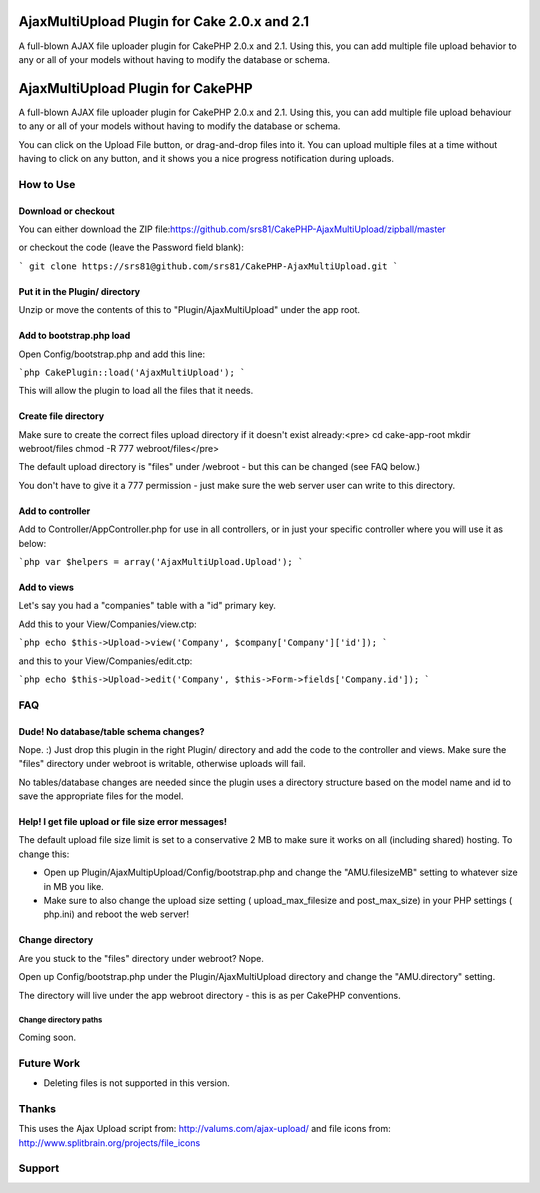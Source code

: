 AjaxMultiUpload Plugin for Cake 2.0.x and 2.1
=============================================

A full-blown AJAX file uploader plugin for CakePHP 2.0.x and 2.1.
Using this, you can add multiple file upload behavior to any or all of
your models without having to modify the database or schema.


AjaxMultiUpload Plugin for CakePHP
==================================

A full-blown AJAX file uploader plugin for CakePHP 2.0.x and 2.1.
Using this, you can add multiple file upload behaviour to any or all
of your models without having to modify the database or schema.

You can click on the Upload File button, or drag-and-drop files into
it. You can upload multiple files at a time without having to click on
any button, and it shows you a nice progress notification during
uploads.


How to Use
----------


Download or checkout
~~~~~~~~~~~~~~~~~~~~

You can either download the ZIP file:`https://github.com/srs81/CakePHP-AjaxMultiUpload/zipball/master`_

or checkout the code (leave the Password field blank):

``` git clone https://srs81@github.com/srs81/CakePHP-AjaxMultiUpload.git ```


Put it in the Plugin/ directory
~~~~~~~~~~~~~~~~~~~~~~~~~~~~~~~

Unzip or move the contents of this to "Plugin/AjaxMultiUpload" under
the app root.


Add to bootstrap.php load
~~~~~~~~~~~~~~~~~~~~~~~~~

Open Config/bootstrap.php and add this line:

```php CakePlugin::load('AjaxMultiUpload'); ```

This will allow the plugin to load all the files that it needs.


Create file directory
~~~~~~~~~~~~~~~~~~~~~

Make sure to create the correct files upload directory if it doesn't
exist already:<pre> cd cake-app-root mkdir webroot/files chmod -R 777
webroot/files</pre>

The default upload directory is "files" under /webroot - but this can
be changed (see FAQ below.)

You don't have to give it a 777 permission - just make sure the web
server user can write to this directory.


Add to controller
~~~~~~~~~~~~~~~~~

Add to Controller/AppController.php for use in all controllers, or in
just your specific controller where you will use it as below:

```php var $helpers = array('AjaxMultiUpload.Upload'); ```


Add to views
~~~~~~~~~~~~

Let's say you had a "companies" table with a "id" primary key.

Add this to your View/Companies/view.ctp:

```php echo $this->Upload->view('Company', $company['Company']['id']);
```

and this to your View/Companies/edit.ctp:

```php echo $this->Upload->edit('Company',
$this->Form->fields['Company.id']); ```


FAQ
---


Dude! No database/table schema changes?
~~~~~~~~~~~~~~~~~~~~~~~~~~~~~~~~~~~~~~~

Nope. :) Just drop this plugin in the right Plugin/ directory and add
the code to the controller and views. Make sure the "files" directory
under webroot is writable, otherwise uploads will fail.

No tables/database changes are needed since the plugin uses a
directory structure based on the model name and id to save the
appropriate files for the model.


Help! I get file upload or file size error messages!
~~~~~~~~~~~~~~~~~~~~~~~~~~~~~~~~~~~~~~~~~~~~~~~~~~~~

The default upload file size limit is set to a conservative 2 MB to
make sure it works on all (including shared) hosting. To change this:

+ Open up Plugin/AjaxMultipUpload/Config/bootstrap.php and change the
  "AMU.filesizeMB" setting to whatever size in MB you like.
+ Make sure to also change the upload size setting (
  upload_max_filesize and post_max_size) in your PHP settings ( php.ini)
  and reboot the web server!



Change directory
~~~~~~~~~~~~~~~~

Are you stuck to the "files" directory under webroot? Nope.

Open up Config/bootstrap.php under the Plugin/AjaxMultiUpload
directory and change the "AMU.directory" setting.

The directory will live under the app webroot directory - this is as
per CakePHP conventions.


Change directory paths
``````````````````````

Coming soon.


Future Work
-----------

+ Deleting files is not supported in this version.



Thanks
------

This uses the Ajax Upload script from: `http://valums.com/ajax-upload/`_
and file icons from: `http://www.splitbrain.org/projects/file_icons`_


Support
-------



.. _http://www.splitbrain.org/projects/file_icons: http://www.splitbrain.org/projects/file_icons
.. _https://github.com/srs81/CakePHP-AjaxMultiUpload/zipball/master: https://github.com/srs81/CakePHP-AjaxMultiUpload/zipball/master
.. _http://valums.com/ajax-upload/: http://valums.com/ajax-upload/
.. _https://srs81@github.com/srs81/CakePHP-AjaxMultiUpload.git: https://srs81@github.com/srs81/CakePHP-AjaxMultiUpload.git

.. author:: srs2012
.. categories:: articles, plugins
.. tags:: plugin,upload,Files,Plugins

